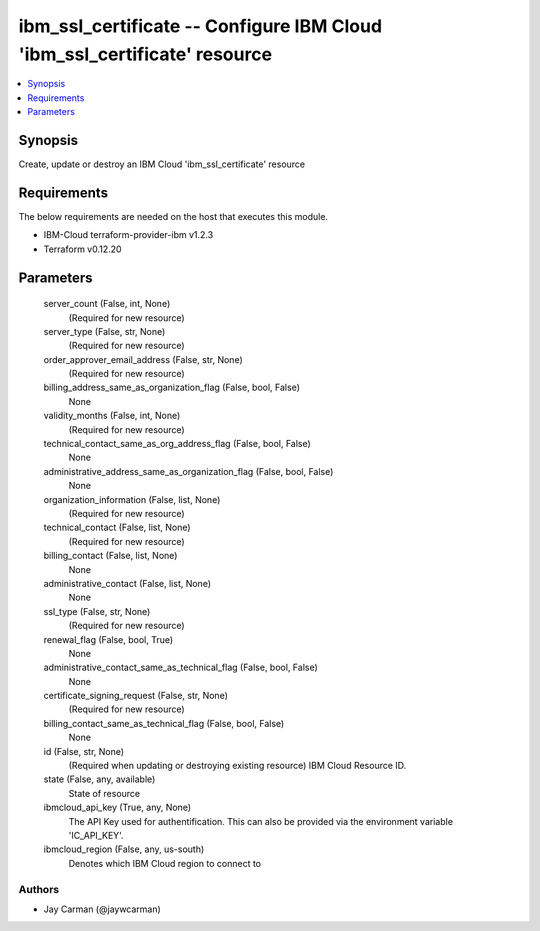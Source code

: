 
ibm_ssl_certificate -- Configure IBM Cloud 'ibm_ssl_certificate' resource
=========================================================================

.. contents::
   :local:
   :depth: 1


Synopsis
--------

Create, update or destroy an IBM Cloud 'ibm_ssl_certificate' resource



Requirements
------------
The below requirements are needed on the host that executes this module.

- IBM-Cloud terraform-provider-ibm v1.2.3
- Terraform v0.12.20



Parameters
----------

  server_count (False, int, None)
    (Required for new resource)


  server_type (False, str, None)
    (Required for new resource)


  order_approver_email_address (False, str, None)
    (Required for new resource)


  billing_address_same_as_organization_flag (False, bool, False)
    None


  validity_months (False, int, None)
    (Required for new resource)


  technical_contact_same_as_org_address_flag (False, bool, False)
    None


  administrative_address_same_as_organization_flag (False, bool, False)
    None


  organization_information (False, list, None)
    (Required for new resource)


  technical_contact (False, list, None)
    (Required for new resource)


  billing_contact (False, list, None)
    None


  administrative_contact (False, list, None)
    None


  ssl_type (False, str, None)
    (Required for new resource)


  renewal_flag (False, bool, True)
    None


  administrative_contact_same_as_technical_flag (False, bool, False)
    None


  certificate_signing_request (False, str, None)
    (Required for new resource)


  billing_contact_same_as_technical_flag (False, bool, False)
    None


  id (False, str, None)
    (Required when updating or destroying existing resource) IBM Cloud Resource ID.


  state (False, any, available)
    State of resource


  ibmcloud_api_key (True, any, None)
    The API Key used for authentification. This can also be provided via the environment variable 'IC_API_KEY'.


  ibmcloud_region (False, any, us-south)
    Denotes which IBM Cloud region to connect to













Authors
~~~~~~~

- Jay Carman (@jaywcarman)

